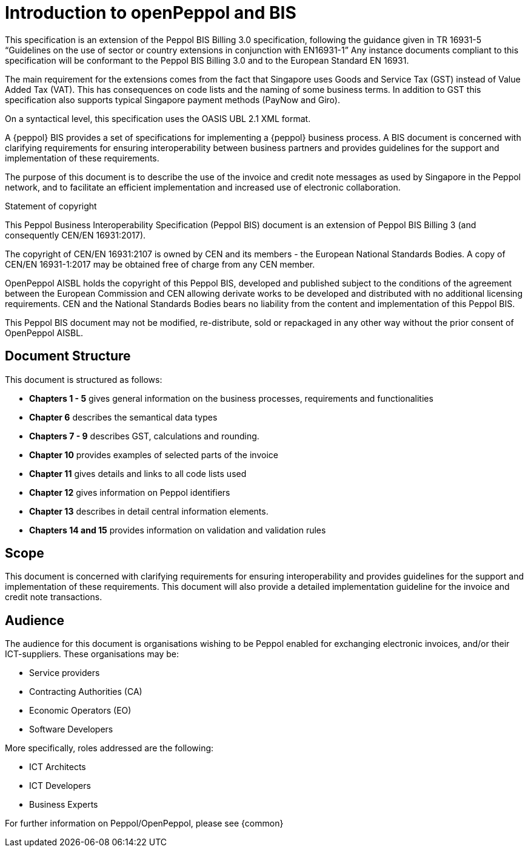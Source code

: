 [preface]
= Introduction to openPeppol and BIS
This specification is an extension of the Peppol BIS Billing 3.0 specification, following the guidance given in TR 16931-5 “Guidelines on the use of sector or country extensions in conjunction with EN16931-1” Any instance documents compliant to this specification will be conformant to the Peppol BIS Billing 3.0 and to the European Standard EN 16931.

The main requirement for the extensions comes from the fact that Singapore uses Goods and Service Tax (GST) instead of Value Added Tax (VAT). This has consequences on code lists and the naming of some business terms. In addition to GST this specification also supports typical Singapore payment methods (PayNow and Giro).

On a syntactical level, this specification uses the OASIS UBL 2.1 XML format.

A {peppol} BIS provides a set of specifications for implementing a {peppol} business process. A BIS document is concerned with clarifying requirements for ensuring interoperability between business partners and provides guidelines for the support and implementation of these requirements.

The purpose of this document is to describe the use of the invoice and credit note messages as used by Singapore in the Peppol network, and to facilitate an efficient implementation and increased use of electronic collaboration.

.Statement of copyright
****
This Peppol Business Interoperability Specification (Peppol BIS) document is an extension of Peppol BIS Billing 3 (and consequently CEN/EN 16931:2017).

The copyright of CEN/EN 16931:2107 is owned by CEN and its members - the European National Standards Bodies. A copy of CEN/EN 16931-1:2017 may be obtained free of charge from any CEN member.

OpenPeppol AISBL holds the copyright of this Peppol BIS, developed and published subject to the conditions of the agreement between the European Commission and CEN allowing derivate works to be developed and distributed with no additional licensing requirements. CEN and the National  Standards Bodies bears no liability from the content and implementation of this Peppol BIS.

This Peppol BIS document may not be modified, re-distribute, sold or repackaged in any other way without the prior consent of OpenPeppol AISBL.
****


== Document Structure

This document is structured as follows:

*	*Chapters 1 - 5* gives general information on the business processes, requirements and functionalities
*	*Chapter 6* describes the semantical data types
*	*Chapters 7 - 9* describes GST, calculations and rounding.
*	*Chapter 10* provides examples of selected parts of the invoice
*	*Chapter 11* gives details and links to all code lists used
*   *Chapter 12* gives information on Peppol identifiers
*	*Chapter 13* describes in detail central information elements.
*	*Chapters 14 and 15* provides information on validation and validation rules


== Scope

This document is concerned with clarifying requirements for ensuring interoperability  and provides guidelines for the support and implementation of these requirements. This document will also provide a detailed implementation guideline for the invoice and credit note transactions.

== Audience

The audience for this document is organisations wishing to be Peppol enabled for exchanging electronic invoices, and/or their ICT-suppliers. These organisations may be:

     * Service providers
     * Contracting Authorities (CA)
     * Economic Operators (EO)
     * Software Developers

More specifically, roles addressed are the following:

    * ICT Architects
    * ICT Developers
    * Business Experts

For further information on Peppol/OpenPeppol, please see {common}
